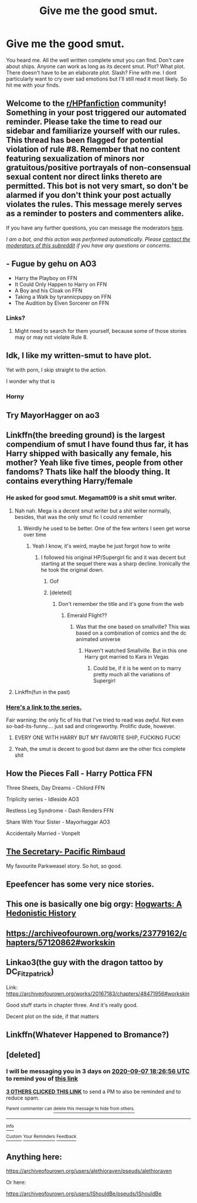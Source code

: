 #+TITLE: Give me the good smut.

* Give me the good smut.
:PROPERTIES:
:Author: ashyone2013
:Score: 44
:DateUnix: 1599241818.0
:DateShort: 2020-Sep-04
:FlairText: Recommendation
:END:
You heard me. All the well written complete smut you can find. Don't care about ships. Anyone can work as long as its decent smut. Plot? What plot. There doesn't have to be an elaborate plot. Slash? Fine with me. I dont particularly want to cry over sad emotions but I'll still read it most likely. So hit me with your finds.


** Welcome to the [[/r/HPfanfiction][r/HPfanfiction]] community! Something in your post triggered our automated reminder. Please take the time to read our sidebar and familiarize yourself with our rules. This thread has been flagged for potential violation of rule #8. Remember that no content featuring sexualization of minors nor gratuitous/positive portrayals of non-consensual sexual content nor direct links thereto are permitted. This bot is not very smart, so don't be alarmed if you don't think your post actually violates the rules. This message merely serves as a reminder to posters and commenters alike.

If you have any further questions, you can message the moderators [[https://www.reddit.com/message/compose?to=%2Fr%2FHPfanfiction][here]].

/I am a bot, and this action was performed automatically. Please [[/message/compose/?to=/r/HPfanfiction][contact the moderators of this subreddit]] if you have any questions or concerns./
:PROPERTIES:
:Author: AutoModerator
:Score: 1
:DateUnix: 1599241819.0
:DateShort: 2020-Sep-04
:END:


** - Fugue by gehu on AO3
- Harry the Playboy on FFN
- It Could Only Happen to Harry on FFN
- A Boy and his Cloak on FFN
- Taking a Walk by tyrannicpuppy on FFN
- The Audition by Elven Sorcerer on FFN
:PROPERTIES:
:Author: rohan62442
:Score: 16
:DateUnix: 1599247054.0
:DateShort: 2020-Sep-04
:END:

*** Links?
:PROPERTIES:
:Author: MoeLestor2ndComing
:Score: 2
:DateUnix: 1599258563.0
:DateShort: 2020-Sep-05
:END:

**** Might need to search for them yourself, because some of those stories may or may not violate Rule 8.
:PROPERTIES:
:Author: Raesong
:Score: 15
:DateUnix: 1599263702.0
:DateShort: 2020-Sep-05
:END:


** Idk, I like my written-smut to have plot.

Yet with porn, I skip straight to the action.

I wonder why that is
:PROPERTIES:
:Author: _ASG_
:Score: 12
:DateUnix: 1599267090.0
:DateShort: 2020-Sep-05
:END:

*** Horny
:PROPERTIES:
:Author: MrMrRubic
:Score: 5
:DateUnix: 1599629897.0
:DateShort: 2020-Sep-09
:END:


** Try MayorHagger on ao3
:PROPERTIES:
:Author: amanfromindia
:Score: 10
:DateUnix: 1599243784.0
:DateShort: 2020-Sep-04
:END:


** Linkffn(the breeding ground) is the largest compendium of smut I have found thus far, it has Harry shipped with basically any female, his mother? Yeah like five times, people from other fandoms? Thats like half the bloody thing. It contains everything Harry/female
:PROPERTIES:
:Author: Erkkifloof
:Score: 12
:DateUnix: 1599244945.0
:DateShort: 2020-Sep-04
:END:

*** He asked for good smut. Megamatt09 is a shit smut writer.
:PROPERTIES:
:Score: 22
:DateUnix: 1599249321.0
:DateShort: 2020-Sep-05
:END:

**** Nah nah. Mega is a decent smut writer but a shit writer normally, besides, that was the only smut fic I could remember
:PROPERTIES:
:Author: Erkkifloof
:Score: 6
:DateUnix: 1599249393.0
:DateShort: 2020-Sep-05
:END:

***** Weirdly he used to be better. One of the few writers I seen get worse over time
:PROPERTIES:
:Author: the__pov
:Score: 9
:DateUnix: 1599250344.0
:DateShort: 2020-Sep-05
:END:

****** Yeah I know, it's weird, maybe he just forgot how to write
:PROPERTIES:
:Author: Erkkifloof
:Score: 6
:DateUnix: 1599250390.0
:DateShort: 2020-Sep-05
:END:

******* I followed his original HP/Supergirl fic and it was decent but starting at the sequel there was a sharp decline. Ironically the he took the original down.
:PROPERTIES:
:Author: the__pov
:Score: 7
:DateUnix: 1599250493.0
:DateShort: 2020-Sep-05
:END:

******** Oof
:PROPERTIES:
:Author: Erkkifloof
:Score: 4
:DateUnix: 1599250516.0
:DateShort: 2020-Sep-05
:END:


******** [deleted]
:PROPERTIES:
:Score: 2
:DateUnix: 1599291427.0
:DateShort: 2020-Sep-05
:END:

********* Don't remember the title and it's gone from the web
:PROPERTIES:
:Author: the__pov
:Score: 2
:DateUnix: 1599305055.0
:DateShort: 2020-Sep-05
:END:

********** Emerald Flight??
:PROPERTIES:
:Score: 1
:DateUnix: 1599323995.0
:DateShort: 2020-Sep-05
:END:

*********** Was that the one based on smallville? This was based on a combination of comics and the dc animated universe
:PROPERTIES:
:Author: the__pov
:Score: 2
:DateUnix: 1599324104.0
:DateShort: 2020-Sep-05
:END:

************ Haven't watched Smallville. But in this one Harry got married to Kara in Vegas
:PROPERTIES:
:Score: 1
:DateUnix: 1599324172.0
:DateShort: 2020-Sep-05
:END:

************* Could be, if it is he went on to marry pretty much all the variations of Supergirl
:PROPERTIES:
:Author: the__pov
:Score: 2
:DateUnix: 1599331528.0
:DateShort: 2020-Sep-05
:END:


**** Linkffn(fun in the past)
:PROPERTIES:
:Author: Erkkifloof
:Score: 2
:DateUnix: 1599249422.0
:DateShort: 2020-Sep-05
:END:


*** [[https://archiveofourown.org/series/1672633][Here's a link to the series.]]

Fair warning: the only fic of his that I've tried to read was /awful./ Not even so-bad-its-funny.... just sad and cringeworthy. Prolific dude, however.
:PROPERTIES:
:Author: hrmdurr
:Score: 13
:DateUnix: 1599247932.0
:DateShort: 2020-Sep-05
:END:

**** EVERY ONE WITH HARRY BUT MY FAVORITE SHIP, FUCKING FUCK!
:PROPERTIES:
:Author: patriot_man69420
:Score: 7
:DateUnix: 1599274189.0
:DateShort: 2020-Sep-05
:END:


**** Yeah, the smut is decent to good but damn are the other fics complete shit
:PROPERTIES:
:Author: Erkkifloof
:Score: 7
:DateUnix: 1599248011.0
:DateShort: 2020-Sep-05
:END:


** How the Pieces Fall - Harry Pottica FFN

Three Sheets, Day Dreams - Chilord FFN

Triplicity series - Idleside AO3

Restless Leg Syndrome - Dash Renders FFN

Share With Your Sister - Mayorhaggar AO3

Accidentally Married - Vonpelt
:PROPERTIES:
:Author: ItsReaper
:Score: 4
:DateUnix: 1599278248.0
:DateShort: 2020-Sep-05
:END:


** [[https://archiveofourown.org/works/22091254/chapters/52721752][The Secretary- Pacific Rimbaud]]

My favourite Parkweasel story. So hot, so good.
:PROPERTIES:
:Author: IndividualValuable1
:Score: 4
:DateUnix: 1599295820.0
:DateShort: 2020-Sep-05
:END:


** Epeefencer has some very nice stories.
:PROPERTIES:
:Author: Omeganian
:Score: 3
:DateUnix: 1599246456.0
:DateShort: 2020-Sep-04
:END:


** This one is basically one big orgy: [[https://m.fanfiction.net/s/4652502/1/][Hogwarts: A Hedonistic History]]
:PROPERTIES:
:Author: RainbowTotties
:Score: 2
:DateUnix: 1599271104.0
:DateShort: 2020-Sep-05
:END:


** [[https://archiveofourown.org/works/23779162/chapters/57120862#workskin]]
:PROPERTIES:
:Author: KonoCrowleyDa
:Score: 1
:DateUnix: 1599249819.0
:DateShort: 2020-Sep-05
:END:


** Linkao3(the guy with the dragon tattoo by DC_Fitzpatrick)

Link: [[https://archiveofourown.org/works/20167183/chapters/48471956#workskin]]

Good stuff starts in chapter three. And it's really good.

Decent plot on the side, if that matters
:PROPERTIES:
:Author: cassquach1990
:Score: 1
:DateUnix: 1599277179.0
:DateShort: 2020-Sep-05
:END:


** Linkffn(Whatever Happened to Bromance?)
:PROPERTIES:
:Author: JaeherysTargaryen
:Score: 1
:DateUnix: 1599286643.0
:DateShort: 2020-Sep-05
:END:


** [deleted]
:PROPERTIES:
:Score: -2
:DateUnix: 1599244016.0
:DateShort: 2020-Sep-04
:END:

*** I will be messaging you in 3 days on [[http://www.wolframalpha.com/input/?i=2020-09-07%2018:26:56%20UTC%20To%20Local%20Time][*2020-09-07 18:26:56 UTC*]] to remind you of [[https://np.reddit.com/r/HPfanfiction/comments/imkq06/give_me_the_good_smut/g40rcgk/?context=3][*this link*]]

[[https://np.reddit.com/message/compose/?to=RemindMeBot&subject=Reminder&message=%5Bhttps%3A%2F%2Fwww.reddit.com%2Fr%2FHPfanfiction%2Fcomments%2Fimkq06%2Fgive_me_the_good_smut%2Fg40rcgk%2F%5D%0A%0ARemindMe%21%202020-09-07%2018%3A26%3A56%20UTC][*3 OTHERS CLICKED THIS LINK*]] to send a PM to also be reminded and to reduce spam.

^{Parent commenter can} [[https://np.reddit.com/message/compose/?to=RemindMeBot&subject=Delete%20Comment&message=Delete%21%20imkq06][^{delete this message to hide from others.}]]

--------------

[[https://np.reddit.com/r/RemindMeBot/comments/e1bko7/remindmebot_info_v21/][^{Info}]]

[[https://np.reddit.com/message/compose/?to=RemindMeBot&subject=Reminder&message=%5BLink%20or%20message%20inside%20square%20brackets%5D%0A%0ARemindMe%21%20Time%20period%20here][^{Custom}]]
[[https://np.reddit.com/message/compose/?to=RemindMeBot&subject=List%20Of%20Reminders&message=MyReminders%21][^{Your Reminders}]]
[[https://np.reddit.com/message/compose/?to=Watchful1&subject=RemindMeBot%20Feedback][^{Feedback}]]
:PROPERTIES:
:Author: RemindMeBot
:Score: 2
:DateUnix: 1599250356.0
:DateShort: 2020-Sep-05
:END:


** Anything here:

[[https://archiveofourown.org/users/alethioraven/pseuds/alethioraven]]

Or here:

[[https://archiveofourown.org/users/IShouldBe/pseuds/IShouldBe]]
:PROPERTIES:
:Author: bananajam1234
:Score: -1
:DateUnix: 1599272558.0
:DateShort: 2020-Sep-05
:END:
